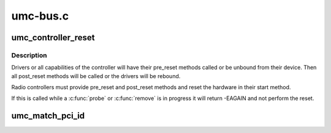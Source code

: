 .. -*- coding: utf-8; mode: rst -*-

=========
umc-bus.c
=========


.. _`umc_controller_reset`:

umc_controller_reset
====================

.. c:function:: int umc_controller_reset (struct umc_dev *umc)

    reset the whole UMC controller

    :param struct umc_dev \*umc:
        the UMC device for the radio controller.



.. _`umc_controller_reset.description`:

Description
-----------

Drivers or all capabilities of the controller will have their
pre_reset methods called or be unbound from their device.  Then all
post_reset methods will be called or the drivers will be rebound.

Radio controllers must provide pre_reset and post_reset methods and
reset the hardware in their start method.

If this is called while a :c:func:`probe` or :c:func:`remove` is in progress it
will return -EAGAIN and not perform the reset.



.. _`umc_match_pci_id`:

umc_match_pci_id
================

.. c:function:: int umc_match_pci_id (struct umc_driver *umc_drv, struct umc_dev *umc)

    match a UMC driver to a UMC device's parent PCI device.

    :param struct umc_driver \*umc_drv:
        umc driver with match_data pointing to a zero-terminated
        table of pci_device_id's.

    :param struct umc_dev \*umc:
        umc device whose parent is to be matched.

